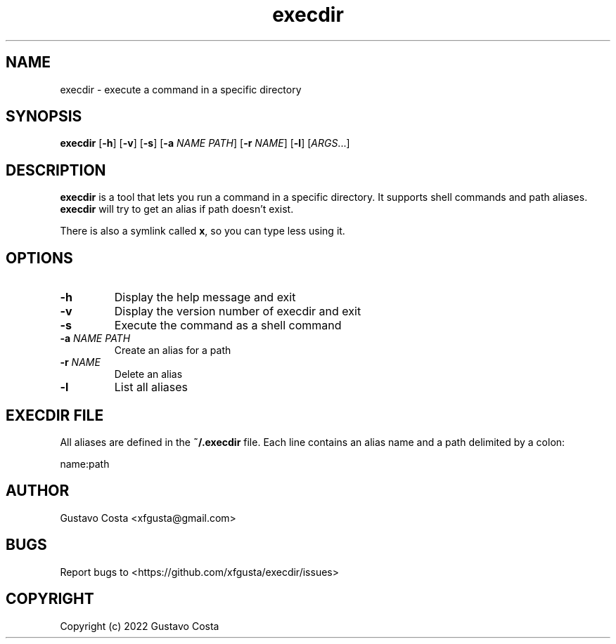 .TH execdir 1 "2022-07-13" "execdir"

.SH NAME
execdir \- execute a command in a specific directory 

.SH SYNOPSIS
\fBexecdir\fR [\fB-h\fR] [\fB-v\fR] [\fB-s\fR] [\fB-a\fR \fINAME\fR \fIPATH\fR] [\fB-r\fR \fINAME\fR] [\fB-l\fR] [\fIARGS\fR...]

.SH DESCRIPTION
\fBexecdir\fR is a tool that lets you run a command in a specific directory. It supports shell commands and path aliases. \fBexecdir\fR will try to get an alias if path doesn't exist.

There is also a symlink called \fBx\fR, so you can type less using it.

.SH OPTIONS

.IP "\fB-h\fR"
Display the help message and exit

.IP "\fB-v\fR"
Display the version number of execdir and exit

.IP "\fB-s\fR"
Execute the command as a shell command

.IP "\fB-a\fR \fINAME\fR \fIPATH\fR"
Create an alias for a path

.IP "\fB-r\fR \fINAME\fR"
Delete an alias

.IP "\fB-l\fR"
List all aliases

.SH EXECDIR FILE

All aliases are defined in the \fB~/.execdir\fR file. Each line contains an alias name and a path delimited by a colon:

    name:path

.SH AUTHOR
Gustavo Costa <xfgusta@gmail.com>

.SH BUGS
Report bugs to <https://github.com/xfgusta/execdir/issues>

.SH COPYRIGHT
Copyright (c) 2022 Gustavo Costa
